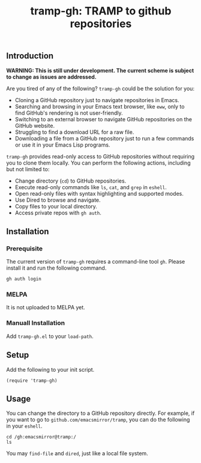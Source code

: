 #+title: tramp-gh: TRAMP to github repositories
** Introduction

*WARNING: This is still under development. The current scheme is subject to
change as issues are addressed.*

Are you tired of any of the following? =tramp-gh= could be the solution for you:
+ Cloning a GitHub repository just to navigate repositories in Emacs.
+ Searching and browsing in your Emacs text browser, like =eww=, only to find
  GitHub's rendering is not user-friendly.
+ Switching to an external browser to navigate GitHub repositories on the GitHub
  website.
+ Struggling to find a download URL for a raw file.
+ Downloading a file from a GitHub repository just to run a few commands or use
  it in your Emacs Lisp programs.

=tramp-gh= provides read-only access to GitHub repositories without requiring
you to clone them locally. You can perform the following actions, including but
not limited to:
+ Change directory (=cd=) to GitHub repositories.
+ Execute read-only commands like =ls=, =cat=, and =grep= in =eshell=.
+ Open read-only files with syntax highlighting and supported modes.
+ Use Dired to browse and navigate.
+ Copy files to your local directory.
+ Access private repos with =gh auth=.

** Installation

*** Prerequisite

The current version of =tramp-gh= requires a command-line tool =gh=. Please
install it and run the following command.

#+begin_src sh
  gh auth login
#+end_src

*** MELPA
It is not uploaded to MELPA yet.

*** Manuall Installation
Add =tramp-gh.el= to your =load-path=.

** Setup
Add the following to your init script.

#+begin_src elisp
  (require 'tramp-gh)
#+end_src

** Usage
You can change the directory to a GitHub repository directly. For example, if
you want to go to =github.com/emacsmirror/tramp=, you can do the following in
your =eshell=.

#+begin_src eshell
  cd /gh:emacsmirror@tramp:/
  ls
#+end_src

#+RESULTS:
: COPYING    INSTALL      README      aclocal.m4    download.sh  test
: ChangeLog  Makefile.in  README-GIT  configure.ac  lisp         texi

You may =find-file= and =dired=, just like a local file system.
